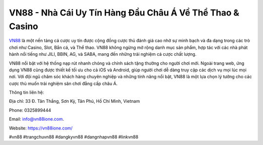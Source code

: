 VN88 - Nhà Cái Uy Tín Hàng Đầu Châu Á Về Thể Thao & Casino
===================================

`VN88 <https://vn88ione.com/>`_ là một nền tảng cá cược uy tín được cộng đồng cược thủ đánh giá cao nhờ sự minh bạch và đa dạng trong các trò chơi như Casino, Slot, Bắn cá, và Thể thao. VN88 không ngừng mở rộng danh mục sản phẩm, hợp tác với các nhà phát hành nổi tiếng như JILI, BBIN, AG, và SABA, mang đến những trải nghiệm cá cược chất lượng. 

VN88 nổi bật với hệ thống nạp rút nhanh chóng và chính sách tặng thưởng cho người chơi mới. Ngoài trang web, ứng dụng VN88 cũng được thiết kế tối ưu cho cả iOS và Android, giúp người chơi dễ dàng truy cập các dịch vụ mọi lúc mọi nơi. Với đội ngũ chăm sóc khách hàng chuyên nghiệp và những tính năng nổi bật, VN88 là một lựa chọn lý tưởng cho các cược thủ muốn trải nghiệm sân chơi đẳng cấp châu Á.

Thông tin liên hệ: 

Địa chỉ: 33 Đ. Tân Thắng, Sơn Kỳ, Tân Phú, Hồ Chí Minh, Vietnam

Phone: 0325899444

Email: info@vn88ione.com. 

Website: https://vn88ione.com/ 

#vn88 #trangchuvn88 #dangkyvn88 #dangnhapvn88 #linkvn88
